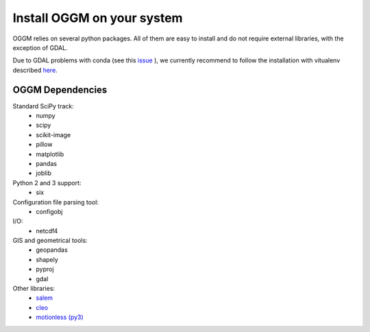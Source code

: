 Install OGGM on your system
===========================

OGGM relies on several python packages. All of them are easy to install and
do not require external libraries, with the exception of GDAL. 

Due to GDAL problems with conda
(see this `issue <https://github.com/OGGM/oggm/issues/1>`_ ), we currently
recommend to follow the installation with vitualenv
described `here <./install_virtualenv.rst>`_.

OGGM Dependencies
-----------------

Standard SciPy track:
    - numpy
    - scipy
    - scikit-image
    - pillow
    - matplotlib
    - pandas
    - joblib


Python 2 and 3 support:
    - six

Configuration file parsing tool:
    - configobj

I/O:
    - netcdf4

GIS and geometrical tools:
    - geopandas
    - shapely
    - pyproj
    - gdal

Other libraries:
    - `salem <https://github.com/fmaussion/salem>`_
    - `cleo <https://github.com/fmaussion/cleo>`_
    - `motionless (py3) <https://github.com/fmaussion/motionless>`_